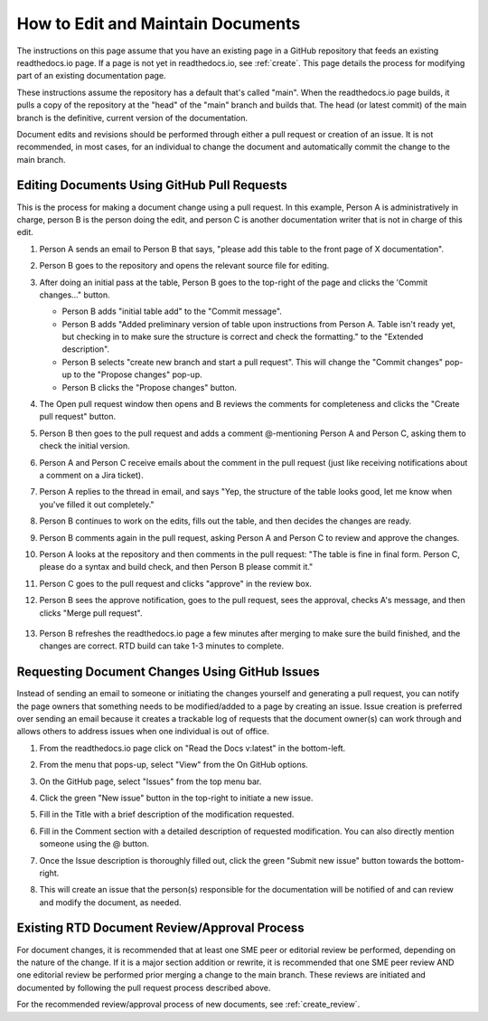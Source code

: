 .. _maintain:

How to Edit and Maintain Documents
====================================

The instructions on this page assume that you have an existing page in a GitHub repository that feeds an existing readthedocs.io page. If a page is not yet in readthedocs.io, see :ref:`create`. This page details the process for modifying part of an existing documentation page. 

These instructions assume the repository has a default that's called "main". When the readthedocs.io page builds, it pulls a copy of the repository at the "head" of the "main" branch and builds that. The head (or latest commit) of the main branch is the definitive, current version of the documentation.

Document edits and revisions should be performed through either a pull request or creation of an issue. It is not recommended, in most cases, for an individual to change the document and automatically commit the change to the main branch.

Editing Documents Using GitHub Pull Requests
---------------------------------------------

This is the process for making a document change using a pull request. In this example, Person A is administratively in charge, person B is the person doing the edit, and person C is another documentation writer that is not in charge of this edit.

1. Person A sends an email to Person B that says, "please add this table to the front page of X documentation".
2. Person B goes to the repository and opens the relevant source file for editing.
3. After doing an initial pass at the table, Person B goes to the top-right of the page and clicks the 'Commit changes..." button.
   
   .. image:: images/commit-button.png
      :alt: GitHub commit button
      :width: 400

   - Person B adds "initial table add" to the "Commit message".
   - Person B adds "Added preliminary version of table upon instructions from Person A.  Table isn't ready yet, but checking in to make sure the structure is correct and check the formatting." to the "Extended description".
   - Person B selects "create new branch and start a pull request". This will change the "Commit changes" pop-up to the "Propose changes" pop-up.
   - Person B clicks the "Propose changes" button.

   .. image:: images/Propose-changes-pop-up-marked.png
      :alt: GitHub propose changes pop-up
      :width: 400

4. The Open pull request window then opens and B reviews the comments for completeness and clicks the "Create pull request" button.

   .. image:: images/pull-request.png
      :alt: GitHub open pull request window
      :width: 700

5. Person B then goes to the pull request and adds a comment @-mentioning Person A and Person C, asking them to check the initial version.

   .. image:: images/pull-comment.png
      :alt: GitHub pull request comment window
      :width: 700

6. Person A and Person C receive emails about the comment in the pull request (just like receiving notifications about a comment on a Jira ticket).
7. Person A replies to the thread in email, and says "Yep, the structure of the table looks good, let me know when you've filled it out completely."
8. Person B continues to work on the edits, fills out the table, and then decides the changes are ready.  
9. Person B comments again in the pull request, asking Person A and Person C to review and approve the changes.
10. Person A looks at the repository and then comments in the pull request: "The table is fine in final form. Person C, please do a syntax and build check, and then Person B please commit it."
11. Person C goes to the pull request and clicks "approve" in the review box.
12. Person B sees the approve notification, goes to the pull request, sees the approval, checks A's message, and then clicks "Merge pull request".

   .. image:: images/merge-pull.png
      :alt: GitHub merge pull request button
      :width: 700

13. Person B refreshes the readthedocs.io page a few minutes after merging to make sure the build finished, and the changes are correct. RTD build can take 1-3 minutes to complete.

.. _issues:

Requesting Document Changes Using GitHub Issues
------------------------------------------------

Instead of sending an email to someone or initiating the changes yourself and generating a pull request, you can notify the page owners that something needs to be modified/added to a page by creating an issue. Issue creation is preferred over sending an email because it creates a trackable log of requests that the document owner(s) can work through and allows others to address issues when one individual is out of office.

1. From the readthedocs.io page click on "Read the Docs v:latest" in the bottom-left.

   .. image:: images/rtd-footer.png
      :alt: Read the Docs footer button
      :width: 400

2. From the menu that pops-up, select "View" from the On GitHub options.

   .. image:: images/rtd-footer-open.png
      :alt: Read the Docs footer menu opened
      :width: 400

3. On the GitHub page, select "Issues" from the top menu bar.

   .. image:: images/menu-bar-issue.png
      :alt: GitHub menu bar
      :width: 700

4. Click the green "New issue" button in the top-right to initiate a new issue.

   .. image:: images/new-issue-button.png
      :alt: GitHub new issue button
      :width: 400

5. Fill in the Title with a brief description of the modification requested.
6. Fill in the Comment section with a detailed description of requested modification. You can also directly mention someone using the @ button.
7. Once the Issue description is thoroughly filled out, click the green "Submit new issue" button towards the bottom-right.

   .. image:: images/issue-submit.png
      :alt: GitHub issue submit window
      :width: 700

8. This will create an issue that the person(s) responsible for the documentation will be notified of and can review and modify the document, as needed.

.. _edit_review:

Existing RTD Document Review/Approval Process
----------------------------------------------

For document changes, it is recommended that at least one SME peer or editorial review be performed, depending on the nature of the change. If it is a major section addition or rewrite, it is recommended that one SME peer review AND one editorial review be performed prior merging a change to the main branch. These reviews are initiated and documented by following the pull request process described above.

For the recommended review/approval process of new documents, see :ref:`create_review`.
